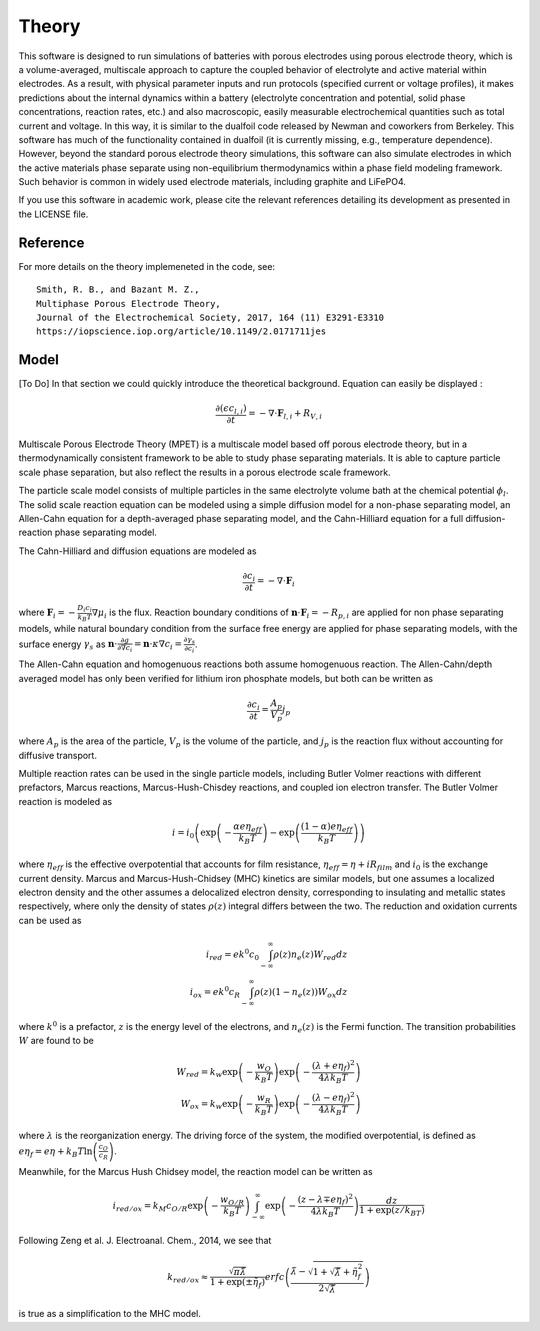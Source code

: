 Theory
===========================================


This software is designed to run simulations of batteries with porous electrodes using porous electrode theory,
which is a volume-averaged, multiscale approach to capture the coupled behavior of electrolyte and active material
within electrodes. As a result, with physical parameter inputs and run protocols (specified current or voltage
profiles), it makes predictions about the internal dynamics within a battery (electrolyte concentration and potential,
solid phase concentrations, reaction rates, etc.) and also macroscopic, easily measurable electrochemical quantities
such as total current and voltage. In this way, it is similar to the dualfoil code released by Newman and coworkers
from Berkeley. This software has much of the functionality contained in dualfoil (it is currently missing, e.g.,
temperature dependence). However, beyond the standard porous electrode theory simulations, this software can also
simulate electrodes in which the active materials phase separate using non-equilibrium thermodynamics within a phase
field modeling framework. Such behavior is common in widely used electrode materials, including graphite and LiFePO4.

If you use this software in academic work, please cite the relevant references detailing
its development as presented in the LICENSE file.

Reference
------------------------------------------------------------

For more details on the theory implemeneted in the code, see: ::

    Smith, R. B., and Bazant M. Z.,
    Multiphase Porous Electrode Theory,
    Journal of the Electrochemical Society, 2017, 164 (11) E3291-E3310
    https://iopscience.iop.org/article/10.1149/2.0171711jes



Model
------------------------------

[To Do] In that section we could quickly introduce the theoretical background. Equation can easily be displayed :

.. math::

    \frac{\partial (\epsilon c_{l,i})}{\partial t} = -\nabla \cdot \mathbf{F}_{l,i} + R_{V,i}

Multiscale Porous Electrode Theory (MPET) is a multiscale model based off porous electrode theory, but in a thermodynamically consistent framework to be able to study phase separating materials. It is able to capture particle scale phase separation, but also reflect the results in a porous electrode scale framework.

The particle scale model consists of multiple particles in the same electrolyte volume bath at the chemical potential :math:`{\phi}_l`. The solid scale reaction equation can be modeled using a simple diffusion model for a non-phase separating model, an Allen-Cahn equation for a depth-averaged phase separating model, and the Cahn-Hilliard equation for a full diffusion-reaction phase separating model.

The Cahn-Hilliard and diffusion equations are modeled as

.. math::

    \frac{\partial c_i}{\partial t} = - \nabla \cdot \mathbf{F}_i

where :math:`\mathbf{F}_i = - \frac{D_i c_i}{k_B T} \nabla {\mu}_i` is the flux. Reaction boundary conditions of :math:`\mathbf{n} \cdot \mathbf{F}_i = -R_{p,i}` are applied for non phase separating models, while natural boundary condition from the surface free energy are applied for phase separating models, with the surface energy :math:`{\gamma}_s` as :math:`\mathbf{n} \cdot \frac{\partial g}{\partial \nabla c_i} = \mathbf{n} \cdot {\kappa} \nabla c_i = \frac{\partial {\gamma}_s}{\partial c_i}`.

The Allen-Cahn equation and homogenuous reactions both assume homogenuous reaction. The Allen-Cahn/depth averaged model has only been verified for lithium iron phosphate models, but both can be written as

.. math::

    \frac{\partial c_i}{\partial t} = \frac{A_p}{V_p} j_p

where :math:`A_p` is the area of the particle, :math:`V_p` is the volume of the particle, and :math:`j_p` is the reaction flux without accounting for diffusive transport.

Multiple reaction rates can be used in the single particle models, including Butler Volmer reactions with different prefactors, Marcus reactions, Marcus-Hush-Chisdey reactions, and coupled ion electron transfer. The Butler Volmer reaction is modeled as

.. math::

    i = i_0 \left( \exp{\left( -\frac{{\alpha}e{\eta}_{eff}}{k_B T}\right)} - \exp{\left( \frac{\left( 1-{\alpha}\right)e{\eta}_{eff}}{k_B T}\right)}\right)

where :math:`{\eta}_{eff}` is the effective overpotential that accounts for film resistance, :math:`{\eta}_{eff} = {\eta} + iR_{film}` and :math:`i_0` is the exchange current density.
Marcus and Marcus-Hush-Chidsey (MHC) kinetics are similar models, but one assumes a localized electron density and the other assumes a delocalized electron density, corresponding to insulating and metallic states respectively, where only the density of states :math:`\rho(z)` integral differs between the two. The reduction and oxidation currents can be used as 

.. math::

    i_{red} = ek^0c_0\int_{-\infty}^{\infty} {\rho}(z)n_e(z)W_{red}dz \\
    i_{ox} = ek^0c_R\int_{-\infty}^{\infty} {\rho}(z)\left(1-n_e(z)\right)W_{ox}dz

where :math:`k^0` is a prefactor, :math:`z` is the energy level of the electrons, and :math:`n_e(z)` is the Fermi function. The transition probabilities :math:`W` are found to be 

.. math::

    W_{red} = k_w \exp{\left( - \frac{w_O}{k_B T}\right)} \exp{\left( - \frac{\left( {\lambda} + e{\eta}_f\right)^2}{4{\lambda} k_B T}\right)} \\
    W_{ox} = k_w \exp{\left( - \frac{w_R}{k_B T}\right)} \exp{\left( - \frac{\left( {\lambda} - e{\eta}_f\right)^2}{4{\lambda} k_B T}\right)}

where :math:`{\lambda}` is the reorganization energy. The driving force of the system, the modified overpotential, is defined as :math:`e{\eta}_f = e{\eta} + k_B T \ln{\left( \frac{c_O}{c_R}\right)}`.

Meanwhile, for the Marcus Hush Chidsey model, the reaction model can be written as 

.. math::

    i_{red/ox} = k_M c_{O/R}\exp{\left( -\frac{w_{O/R}}{k_B T}\right)} \int_{-\infty}^{\infty} \exp{\left( - \frac{\left( z-{\lambda}\mp e{\eta}_f\right)^2}{4 {\lambda} k_B T}\right)} \frac{dz}{1+\exp{(z/k_BT)}}

Following Zeng et al. J. Electroanal. Chem., 2014, we see that 

.. math::
    k_{red/ox} \approx \frac{\sqrt{{\pi}\tilde{{\lambda}}}}{1+\exp{\left( \pm \tilde{{\eta}}_f\right)}} erfc \left( \frac{\tilde{{\lambda}} - \sqrt{1+ \sqrt{\tilde{{\lambda}}}+\tilde{{\eta}}_f^2}}{2\sqrt{\tilde{{\lambda}}}}\right)

is true as a simplification to the MHC model.
